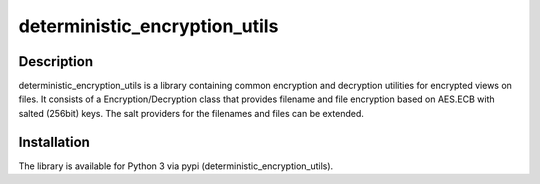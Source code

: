 deterministic_encryption_utils
==============================
.. image:: https://secure.travis-ci.org/seiferma/deterministic_encryption_utils.png?branch=master
    :target: http://travis-ci.org/seiferma/deterministic_encryption_utils

Description
-----------
deterministic_encryption_utils is a library containing common encryption and decryption utilities for encrypted views on files. It consists of a Encryption/Decryption class that provides filename and file encryption based on AES.ECB with salted (256bit) keys. The salt providers for the filenames and files can be extended.

Installation
------------
The library is available for Python 3 via pypi (deterministic_encryption_utils).

